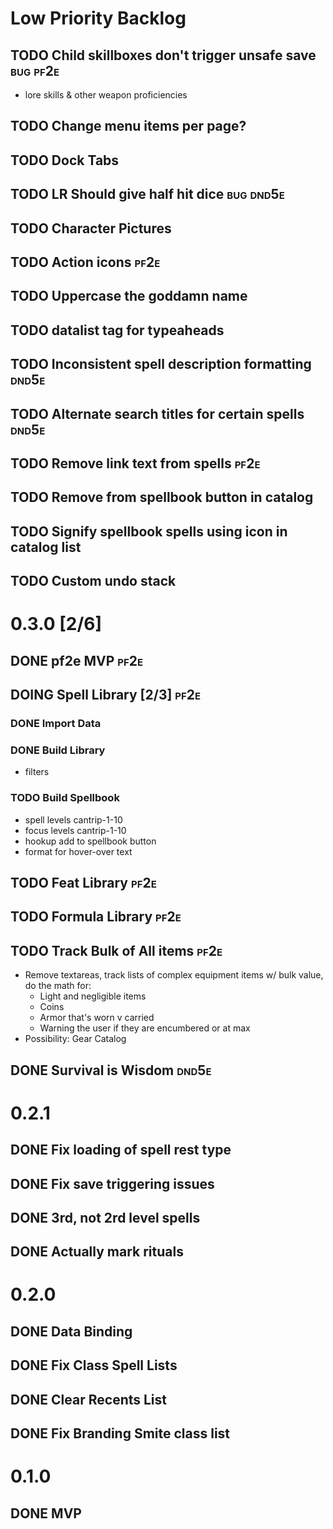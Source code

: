 #+TODO: TODO DOING | DONE
#+TAGS: bug(b)  dnd5e(d)  pf2e(p)

* Low Priority Backlog
** TODO Child skillboxes don't trigger unsafe save                 :bug:pf2e:
- lore skills & other weapon proficiencies
** TODO Change menu items per page?
** TODO Dock Tabs
** TODO LR Should give half hit dice                              :bug:dnd5e:
** TODO Character Pictures
** TODO Action icons                                                   :pf2e:
** TODO Uppercase the goddamn name
** TODO datalist tag for typeaheads
** TODO Inconsistent spell description formatting                     :dnd5e:
** TODO Alternate search titles for certain spells                    :dnd5e:
** TODO Remove link text from spells                                   :pf2e:
** TODO Remove from spellbook button in catalog
** TODO Signify spellbook spells using icon in catalog list
** TODO Custom undo stack
* 0.3.0 [2/6]
** DONE pf2e MVP                                                       :pf2e:
** DOING Spell Library [2/3]                                           :pf2e:
*** DONE Import Data
*** DONE Build Library
- filters
*** TODO Build Spellbook
- spell levels cantrip-1-10
- focus levels cantrip-1-10
- hookup add to spellbook button
- format for hover-over text
** TODO Feat Library                                                   :pf2e:
** TODO Formula Library                                                :pf2e:
** TODO Track Bulk of All items                                        :pf2e:
- Remove textareas, track lists of complex equipment items w/ bulk value, do the math for:
 - Light and negligible items
 - Coins
 - Armor that's worn v carried
 - Warning the user if they are encumbered or at max
- Possibility: Gear Catalog
** DONE Survival is Wisdom                                            :dnd5e:
* 0.2.1
** DONE Fix loading of spell rest type
** DONE Fix save triggering issues
** DONE 3rd, not 2rd level spells
** DONE Actually mark rituals
* 0.2.0
** DONE Data Binding
** DONE Fix Class Spell Lists
** DONE Clear Recents List
** DONE Fix Branding Smite class list
* 0.1.0
** DONE MVP
